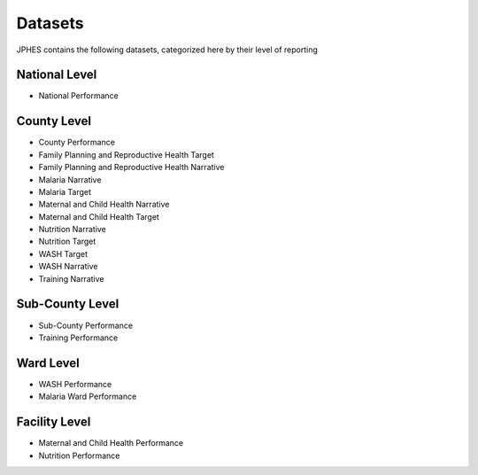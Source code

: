Datasets
=========
JPHES contains the following datasets, categorized here by their level of reporting

National Level
----------------
* National Performance

County Level
-------------
* County Performance
* Family Planning and Reproductive Health Target
* Family Planning and Reproductive Health Narrative
* Malaria Narrative
* Malaria Target
* Maternal and Child Health Narrative
* Maternal and Child Health Target
* Nutrition Narrative
* Nutrition Target
* WASH Target
* WASH Narrative
* Training Narrative

Sub-County Level
-----------------
* Sub-County Performance
* Training Performance

Ward Level
----------
* WASH Performance
* Malaria Ward Performance

Facility Level
--------------
* Maternal and Child Health Performance
* Nutrition Performance
